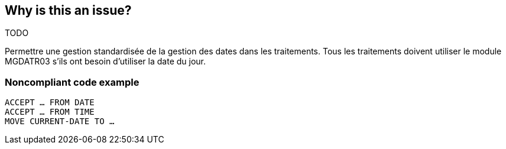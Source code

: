 == Why is this an issue?

TODO 


Permettre une gestion standardisée de la gestion des dates dans les traitements. Tous les traitements doivent utiliser le module MGDATR03 s’ils ont besoin d’utiliser la date du jour.


=== Noncompliant code example

[source,cobol]
----
ACCEPT … FROM DATE
ACCEPT … FROM TIME
MOVE CURRENT-DATE TO …
----



ifdef::env-github,rspecator-view[]
'''
== Comments And Links
(visible only on this page)

=== on 27 May 2014, 09:18:10 Freddy Mallet wrote:
This rule is specific to the BNP context. We should provide an XPath rule to get the same result.

endif::env-github,rspecator-view[]
